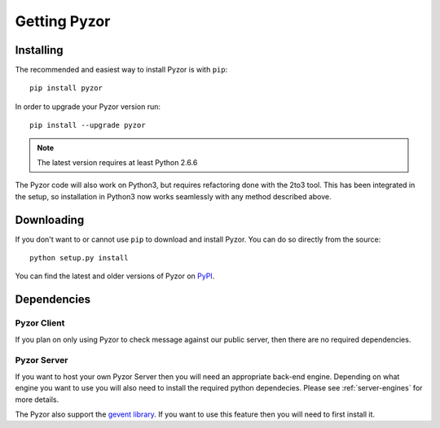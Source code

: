 Getting Pyzor
==============

Installing
-----------
The recommended and easiest way to install Pyzor is with ``pip``::

    pip install pyzor
    
In order to upgrade your Pyzor version run::
 
    pip install --upgrade pyzor

.. note::

   The latest version requires at least Python 2.6.6

The Pyzor code will also work on Python3, but requires refactoring done with 
the 2to3 tool. This has been integrated in the setup, so installation in 
Python3 now works seamlessly with any method described above.

Downloading
------------

If you don't want to or cannot use ``pip`` to download and install Pyzor. You
can do so directly from the source::

    python setup.py install
    
You can find the latest and older versions of Pyzor on 
`PyPI <https://pypi.python.org/pypi/pyzor>`_.

Dependencies
-------------

Pyzor Client
^^^^^^^^^^^^^

If you plan on only using Pyzor to check message against our public server,
then there are no required dependencies.

Pyzor Server
^^^^^^^^^^^^^

If you want to host your own Pyzor Server then you will need an appropriate 
back-end engine. Depending on what engine you want to use you will also need 
to install the required python dependecies. Please see :ref:`server-engines`
for more details.

The Pyzor also support the `gevent library <http://www.gevent.org/>`_. If you 
want to use this feature then you will need to first install it. 

